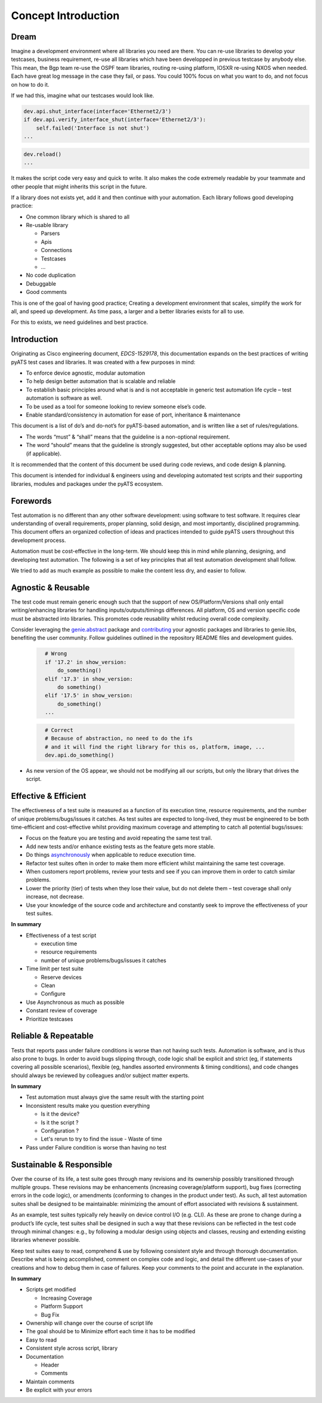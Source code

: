 Concept Introduction
====================

Dream
-----

Imagine a development environment where all libraries you need are there. You can re-use libraries to develop your testcases, business requirement, re-use all libraries which have been developped in previous testcase by anybody else. This mean, the Bgp team re-use the OSPF team libraries, routing re-using platform, IOSXR re-using NXOS when needed. Each have great log message in the case they fail, or pass. You could 100% focus on what you want to do, and not focus on how to do it.

If we had this, imagine what our testcases would look like.

.. code-block:: python

   dev.api.shut_interface(interface='Ethernet2/3')
   if dev.api.verify_interface_shut(interface='Ethernet2/3'):
       self.failed('Interface is not shut')
   ...

.. code-block:: python

   dev.reload()
   ...

It makes the script code very easy and quick to write. It also makes the code extremely readable by your teammate and other people that might inherits this script in the future.

If a library does not exists yet, add it and then continue with your automation. Each library follows good developing practice:

* One common library which is shared to all
* Re-usable library

  * Parsers
  * Apis
  * Connections
  * Testcases
  * ...
* No code duplication
* Debuggable
* Good comments

This is one of the goal of having good practice; Creating a development environment
that scales, simplify the work for all, and speed up development. As time pass, a larger and a better libraries exists for all to use.

For this to exists, we need guidelines and best practice.


Introduction
------------

Originating as Cisco engineering document, *EDCS-1529178*, this documentation expands
on the best practices of writing pyATS test cases and libraries. It was created 
with a few purposes in mind:

* To enforce device agnostic, modular automation 

* To help design better automation that is scalable and reliable

* To establish basic principles around what is and is not acceptable 
  in generic test automation life cycle – test automation is software as well.

* To be used as a tool for someone looking to review someone else’s code.

* Enable standard/consistency in automation for ease of port, inheritance 
  & maintenance


This document is a list of do’s and do-not’s for pyATS-based automation, 
and is written like a set of rules/regulations.

* The words “must” & “shall” means that the guideline is a non-optional
  requirement. 

* The word “should” means that the guideline is strongly suggested, but other 
  acceptable options may also be used (if applicable).

It is recommended that the content of this document be used during code reviews, 
and code design & planning.

This document is intended for individual & engineers using and developing 
automated test scripts and their supporting libraries, modules and packages
under the pyATS ecosystem. 


Forewords
---------

Test automation is no different than any other software development: using 
software to test software. It requires clear understanding of overall 
requirements, proper planning, solid design, and most importantly, 
disciplined programming. This document offers an organized collection of ideas 
and practices intended to guide pyATS users throughout this development process.

Automation must be cost-effective in the long-term. We should keep this in 
mind while planning, designing, and developing test automation. The following 
is a set of key principles that all test automation development shall follow.

We tried to add as much example as possible to make the content less dry, and
easier to follow.

Agnostic & Reusable
-------------------
The test code must remain generic enough such that the support of new 
OS/Platform/Versions shall only entail writing/enhancing libraries for
handling inputs/outputs/timings differences. All platform, OS and version 
specific code must be abstracted into libraries. This promotes code reusability 
whilst reducing overall code complexity.

Consider leveraging the `genie.abstract <https://pubhub.devnetcloud.com/media/genie-docs/docs/abstract/index.html>`_ package and `contributing <https://pubhub.devnetcloud.com/media/pyats-development-guide/docs/writeparser/writeparser.html>`_ your 
agnostic packages and libraries to genie.libs, benefiting the user community.
Follow guidelines outlined in the repository README files and development
guides.

    .. code-block:: python
      :name: this_just_bumps_code_over

        # Wrong
        if '17.2' in show_version:
            do_something()
        elif '17.3' in show_version:
            do something()
        elif '17.5' in show_version:
            do_something()
        ...


    .. code-block:: python
      :name: this_just_bumps_code_over

        # Correct
        # Because of abstraction, no need to do the ifs
        # and it will find the right library for this os, platform, image, ...
        dev.api.do_something()

* As new version of the OS appear, we should not be modifying all our scripts,
  but only the library that drives the script.

Effective & Efficient
---------------------
The effectiveness of a test suite is measured as a function of its execution 
time, resource requirements, and the number of unique problems/bugs/issues it 
catches. As test suites are expected to long-lived, they must be engineered to 
be both time-efficient and cost-effective whilst providing maximum coverage 
and attempting to catch all potential bugs/issues:

* Focus on the feature you are testing and avoid repeating the same test trail.

* Add new tests and/or enhance existing tests as the feature gets more stable. 

* Do things `asynchronously <https://pubhub.devnetcloud.com/media/pyats/docs/async/pcall.html>`_ when applicable to reduce execution time. 

* Refactor test suites often in order to make them more efficient whilst 
  maintaining the same test coverage. 
* When customers report problems, review your tests and see if you can improve 
  them in order to catch similar problems. 

* Lower the priority (tier) of tests when they lose their value, but do not 
  delete them – test coverage shall only increase, not decrease. 

* Use your knowledge of the source code and architecture and constantly seek 
  to improve the effectiveness of your test suites. 


**In summary**

* Effectiveness of a test script
  
  * execution time
  * resource requirements
  * number of unique problems/bugs/issues it catches
* Time limit per test suite

  * Reserve devices
  * Clean
  * Configure

* Use Asynchronous as much as possible
* Constant review of coverage
* Prioritize testcases

Reliable & Repeatable
---------------------
Tests that reports pass under failure conditions is worse than not having such 
tests. Automation is software, and is thus also prone to bugs. In order to 
avoid bugs slipping through, code logic shall be explicit and strict (eg, if 
statements covering all possible scenarios), flexible (eg, handles assorted 
environments & timing conditions), and code changes should always be reviewed 
by colleagues and/or subject matter experts.

**In summary**

* Test automation must always give the same result with the starting point
* Inconsistent results make you question everything

  * Is it the device?
  * Is it the script ?
  * Configuration ?
  * Let's rerun to try to find the issue - Waste of time

* Pass under Failure condition is worse than having no test

Sustainable & Responsible
-------------------------
Over the course of its life, a test suite goes through many revisions and its
ownership possibly transitioned through multiple groups. These revisions may 
be enhancements (increasing coverage/platform support), bug fixes (correcting
errors in the code logic), or amendments (conforming to changes in the product 
under test). As such, all test automation suites shall be designed to be 
maintainable: minimizing the amount of effort associated with revisions 
& sustainment. 

As an example, test suites typically rely heavily on device control I/O 
(e.g. CLI). As these are prone to change during a product’s life cycle, test 
suites shall be designed in such a way that these revisions can be reflected 
in the test code through minimal changes: e.g., by following a modular design 
using objects and classes, reusing and extending existing libraries whenever 
possible.

Keep test suites easy to read, comprehend & use by following consistent style 
and through thorough documentation. Describe what is being accomplished, comment 
on complex code and logic, and detail the different use-cases of your creations
and how to debug them in case of failures. Keep your comments to the point and 
accurate in the explanation.
 
**In summary**

* Scripts get modified

  * Increasing Coverage
  * Platform Support
  * Bug Fix

* Ownership will change over the course of script life
* The goal should be to Minimize effort each time it has to be modified
* Easy to read
* Consistent style across script, library
* Documentation

  * Header
  * Comments

* Maintain comments
* Be explicit with your errors
